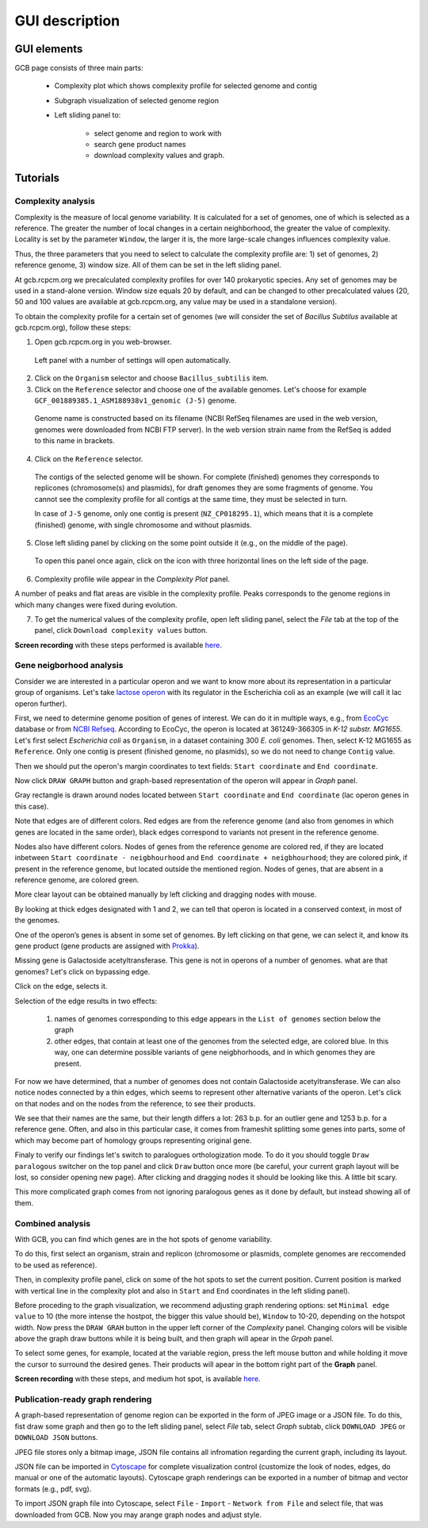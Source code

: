 ===================================
GUI description
===================================

GUI elements
##############

GCB page consists of three main parts:

        - Complexity plot which shows complexity profile for selected genome and contig
        
        - Subgraph visualization of selected genome region 
        
        - Left sliding panel to:

                - select genome and region to work with
                - search gene product names
                - download complexity values and graph.


.. image:: img/face/annotated_screen.png
        :align: center
        :scale: 20 %


Tutorials
#######################

Complexity analysis
--------------------

Complexity is the measure of local genome variability. It is calculated for a set of genomes, one of which is selected as a reference. The greater the number of local changes in a certain neighborhood, the greater the value of complexity. Locality is set by the parameter ``Window``, the larger it is, the more large-scale changes influences complexity value.

Thus, the three parameters that you need to select to calculate the complexity profile are: 1) set of genomes, 2) reference genome, 3) window size. All of them can be set in the left sliding panel. 

At gcb.rcpcm.org we precalculated complexity profiles for over 140 prokaryotic species. Any set of genomes may be used in a stand-alone version. Window size equals 20 by default, and can be changed to other precalculated values (20, 50 and 100 values are available at gcb.rcpcm.org, any value may be used in a standalone version). 

To obtain the complexity profile for a certain set of genomes (we will consider the set of *Bacillus Subtilus* available at gcb.rcpcm.org), follow these steps:

(1) Open gcb.rcpcm.org in you web-browser.

 Left panel with a number of settings will open automatically. 

(2) Click on the ``Organism`` selector and choose ``Bacillus_subtilis`` item.

(3) Click on the ``Reference`` selector and choose one of the available genomes. Let's choose for example ``GCF_001889385.1_ASM188938v1_genomic (J-5)`` genome.

 Genome name is constructed based on its filename (NCBI RefSeq filenames are used in the web version, genomes were downloaded from NCBI FTP server). In the web version strain name from the RefSeq is added to this name in brackets. 

(4) Click on the ``Reference`` selector.

 The contigs of the selected genome will be shown. For complete (finished) genomes they corresponds to replicones (chromosome(s) and plasmids), for draft genomes they are some fragments of genome. You cannot see the complexity profile for all contigs at the same time, they must be selected in turn.

 In case of ``J-5`` genome, only one contig is present (``NZ_CP018295.1``), which means that it is a complete (finished) genome, with single chromosome and without plasmids. 

(5) Close left sliding panel by clicking on the some point outside it (e.g., on the middle of the page).

 To open this panel once again, click on the icon with three horizontal lines on the left side of the page.

(6) Complexity profile wile appear in the *Complexity Plot* panel.

A number of peaks and flat areas are visible in the complexity profile. Peaks corresponds to the genome regions in which many changes were fixed during evolution.  

(7) To get the numerical values of the complexity profile, open left sliding panel, select the *File* tab at the top of the panel, click ``Download complexity values`` button. 

**Screen recording** with these steps performed is available `here <https://youtu.be/q122j3pbcko>`_. 


Gene neigborhood analysis
---------------------------

Consider we are interested in a particular operon and we want to know more about its representation in a particular group of organisms. Let's take `lactose operon <https://en.wikipedia.org/wiki/Lac_operon>`_ with its regulator in the Escherichia coli as an example (we will call it lac operon further).

First, we need to determine genome position of genes of interest. We can do it in multiple ways, e.g., from `EcoCyc <https://www.google.com/url?q=https://biocyc.org/ECOLI/NEW-IMAGE?type%3DOPERON%26object%3DTU00036&sa=D&ust=1585816672295000>`_ database or from `NCBI Refseq <https://www.ncbi.nlm.nih.gov/nuccore/NC_000913.3>`_. According to EcoCyc, the operon is located at 361249-366305 in *K-12 substr. MG1655*. Let's first select *Escherichia coli* as ``Organism``, in a dataset containing 300 *E. coli* genomes. Then, select K-12 MG1655 as ``Reference``. Only one contig is present (finished genome, no plasmids), so we do not need to change ``Contig`` value.

.. image:: img/tutorial/use1/use1_1.png
        :scale: 80 %

Then we should put the operon's margin coordinates to text fields: ``Start coordinate`` and ``End coordinate``.

.. image:: img/tutorial/use1/use1_2.png
        :scale: 80 %

Now click ``DRAW GRAPH`` button and graph-based representation of the operon will appear in *Graph* panel.

.. image:: img/tutorial/use1/use1_3.png

Gray rectangle is drawn around nodes located between ``Start coordinate`` and ``End coordinate`` (lac operon genes in this case). 

Note that edges are of different colors. Red edges are from the reference genome (and also from genomes in which genes are located in the same order), black edges correspond to variants not present in the reference genome. 

Nodes also have different colors. Nodes of genes from the reference genome are colored red, if they are located inbetween ``Start coordinate - neigbhourhood`` and ``End coordinate + neigbhourhood``; they are colored pink, if present in the reference genome, but located outside the mentioned region. Nodes of genes, that are absent in a reference genome, are colored green. 

More clear layout can be obtained manually by left clicking and dragging nodes with mouse.

.. image:: img/tutorial/use1/use4_.png

By looking at thick edges designated with 1 and 2, we can tell that operon is located in a conserved context, in most of the genomes.

One of the operon’s genes is absent in some set of genomes. By left clicking on that gene, we can select it, and know its gene product (gene products are assigned with `Prokka <https://github.com/tseemann/prokka>`__). 

.. image:: img/tutorial/use1/select_node.gif

Missing gene is Galactoside acetyltransferase. This gene is not in operons of a number of genomes. what are that genomes? Let's click on bypassing edge.

.. image:: img/tutorial/use1/select_edge.gif


Click on the edge, selects it.

Selection of the edge results in two effects:
         
         1) names of genomes corresponding to this edge appears in the ``List of genomes`` section below the graph 
         
         2) other edges, that contain at least one of the genomes from the selected edge, are colored blue. In this way, one can determine possible variants of gene neigbhorhoods, and in which genomes they are present. 


For now we have determined, that a number of genomes does not contain Galactoside acetyltransferase. We can also notice nodes connected by a thin edges, which seems to represent other alternative variants of the operon. Let's click on that nodes and on the nodes from the reference, to see their products.  

.. image:: img/tutorial/use1/look_orphans1.gif

We see that their names are the same, but their length differs a lot: 263 b.p. for an outlier gene and 1253 b.p. for a reference gene. Often, and also in this particular case,  it comes from frameshit splitting some genes into parts, some of which may become part of homology groups representing original gene. 

.. image:: img/tutorial/use1/look_orphans1.gif


Finaly to verify our findings let's switch to paralogues orthologization mode. To do it you should toggle ``Draw paralogous`` switcher on the top panel and click ``Draw`` button once more (be careful, your current graph layout will be lost, so consider opening new page). After clicking and dragging nodes it should be looking like this. A little bit scary.

.. image:: img/tutorial/use1/paralogs.png

This more complicated graph comes from not ignoring paralogous genes as it done by default, but instead showing all of them.


Combined analysis
------------------

With GCB, you can find which genes are in the hot spots of genome variability. 

To do this, first select an organism, strain and replicon (chromosome or plasmids, complete genomes are reccomended to be used as reference).

Then, in complexity profile panel, click on some of the hot spots to set the current position. Current position is marked with vertical line in the complexity plot and also in ``Start`` and ``End`` coordinates in the left sliding panel). 

Before proceding to the graph visualization, we recommend adjusting graph rendering options: set ``Minimal edge value`` to 10 (the more intense the hostpot, the bigger this value should be), ``Window`` to 10-20, depending on the hotspot width.  Now press the ``DRAW GRAH`` button in the upper left corner of the *Complexity* panel. Changing colors will be visible above the graph draw buttons while it is being built, and then graph will apear in the *Grpah* panel.

To select some genes, for example, located at the variable region, press the left mouse button and while holding it move the cursor to surround the desired genes. Their products will apear in the bottom right part of the **Graph** panel.

**Screen recording** with these steps, and medium hot spot, is available `here <https://youtu.be/q122j3pbcko>`_.


Publication-ready graph rendering
---------------------------------

A graph-based representation of genome region can be exported in the form of JPEG image or a JSON file. To do this, fist draw some graph and then go to the left sliding panel, select *File* tab, select *Graph* subtab, click ``DOWNLOAD JPEG`` or ``DOWNLOAD JSON`` buttons.

JPEG file stores only a bitmap image, JSON file contains all infromation regarding the current graph, including its layout. 

JSON file can be imported in `Cytoscape <https://cytoscape.org/>`_ for complete visualization control (customize the look of nodes, edges, do manual or one of the automatic layouts). Cytoscape graph renderings can be exported in a number of bitmap and vector formats (e.g., pdf, svg). 

To import JSON graph file into Cytoscape, select ``File`` - ``Import`` - ``Network from File`` and select file, that was downloaded from GCB. Now you may arange graph nodes and adjust style.


